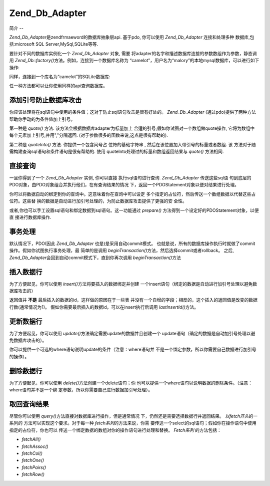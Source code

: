 .. _zend.db.adapter:

Zend_Db_Adapter
===============

.. _zend.db.adapter.introduction:

简介
--

*Zend_Db_Adapter*\ 是zendfrmaeword的数据库抽象层api. 基于pdo, 你可以使用 *Zend_Db_Adapter*
连接和处理多种 数据库,包括:microsoft SQL Server,MySql,SQLite等等.

要针对不同的数据库实例化一个 *Zend_Db_Adapter* 对象, 需要
将adapter的名字和描述数据库连接的参数数组作为参数，静态调用 *Zend_Db::factory()*\
方法。例如，连接到一个数据库名称为
“camelot”，用户名为“malory”的本地mysql数据库，可以进行如下操作:

.. code-block::
   :linenos:
   <?php

   require_once 'Zend/Db.php';

   $params = array ('host'     => '127.0.0.1',
                    'username' => 'malory',
                    'password' => '******',
                    'dbname'   => 'camelot');

   $db = Zend_Db::factory('PDO_MYSQL', $params);

   ?>
同样，连接到一个库名为“camelot”的SQLite数据库:

.. code-block::
   :linenos:
   <?php

   require_once 'Zend/Db.php';

   $params = array ('dbname' => 'camelot');

   $db = Zend_Db::factory('PDO_SQLITE', $params);

   ?>
任一种方法都可以让你使用同样的api查询数据库。

.. _zend.db.adapter.quoting:

添加引号防止数据库攻击
-----------

你应该处理将在sql语句中使用的条件值；这对于防止sql语句攻击是很有好处的。
*Zend_Db_Adapter* (通过pdo)提供了两种方法帮助你手动的为条件值加上引号。

第一种是 *quote()* 方法. 该方法会根据数据库adapter为标量加上
合适的引号;假如你试图对一个数组做quote操作, 它将为数组中
每个元素加上引号,并用","分隔返回. (对于参数很多的函数来说,这点是很有帮助的).

.. code-block::
   :linenos:
   <?php

   // 创建一个$db对象,假设数据库adapter为mysql.

   // 为标量加引号
   $value = $db->quote('St John"s Wort');
   // $value 现在变成了 '"St John\"s Wort"' (注意两边的引号)

   // 为数组加引号
   $value = $db->quote(array('a', 'b', 'c');
   // $value 现在变成了 '"a", "b", "c"' (","分隔的字符串)

   ?>
第二种是 *quoteInto()* 方法. 你提供一个包含问号占 位符的基础字符串 ,
然后在该位置加入带引号的标量或者数组. 该
方法对于随需构建查询sql语句和条件语句是很有帮助的. 使用
quoteInto处理过的标量和数组返回结果与 *quote()* 方法相同.

.. code-block::
   :linenos:
   <?php

   // 创建一个$db对象,假设数据库adapter为mysql.

   // 在where语句中为标量加上引号
   $where = $db->quoteInto('id = ?', 1);
   // $where 现在为 'id = "1"' (注意两边的引号)

   // 在where语句中为数组加上引号
   $where = $db->quoteInto('id IN(?)', array(1, 2, 3));
   // $where 现在为 'id IN("1", "2", "3")' (一个逗号分隔的字符串)

   ?>
.. _zend.db.adapter.查询:

直接查询
----

一旦你得到了一个 *Zend_Db_Adapter* 实例, 你可以直接 执行sql语句进行查询. *Zend_Db_Adapter*
传送这些sql语 句到底层的PDO对象，由PDO对象组合并执行他们，在有查询结果的情况
下，返回一个PDOStatement对象以便对结果进行处理。

.. code-block::
   :linenos:
   <?php

   // 创建一个$db对象,然后查询数据库
   // 使用完整的sql语句直接进行查询.
   $sql = $db->quoteInto(
       'SELECT * FROM example WHERE date > ?',
       '2006-01-01'
   );
   $result = $db->query($sql);

   // 使用PDOStatement对象$result将所有结果数据放到一个数组中
   $rows = $result->fetchAll();

   ?>
你可以将数据自动的绑定到你的查询中。这意味着你在查询中可以设定
多个指定的占位符，然后传送一个数组数据以代替这些占位符。这些替
换的数据是自动进行加引号处理的，为防止数据库攻击提供了更强的安 全性。

.. code-block::
   :linenos:
   <?php

   // 创建一个$db对象,然后查询数据库.
   // 这一次，使用绑定的占位符.
   $result = $db->query(
       'SELECT * FROM example WHERE date > :placeholder',
       array('placeholder' => '2006-01-01')
   );

   // 使用PDOStatement对象$result将所有结果数据放到一个数组中
   $rows = $result->fetchAll();

   ?>
或者,你也可以手工设置sql语句和绑定数据到sql语句。这一功能通过 *prepare()*
方法得到一个设定好的PDOStatement对象，以便直 接进行数据库操作.

.. code-block::
   :linenos:
   <?php

   // 创建一个$db对象,然后查询数据库.
   // 这次, 设定一个 PDOStatement 对象进行手工绑定.
   $stmt = $db->prepare('SELECT * FROM example WHERE date > :placeholder');
   $stmt->bindValue('placeholder', '2006-01-01');
   $stmt->execute();

   // 使用PDOStatement对象$result将所有结果数据放到一个数组中
   $rows = $stmt->fetchAll();

   ?>
.. _zend.db.adapter.事务处理:

事务处理
----

默认情况下，PDO(因此 *Zend_Db_Adapter* 也是)是采用自动commit模式。
也就是说，所有的数据库操作执行时就做了commit操作。假如你试图执行事务处理，最
简单的是调用 *beginTransaction()*\ 方法，然后选择commit或者rollback。 之后, *Zend_Db_Adapter*\
会回到自动commit模式下，直到你再次调用 *beginTransaction()*\ 方法

.. code-block::
   :linenos:
   <?php

   // 创建一个 $db对象, 然后开始做一个事务处理.
   $db->beginTransaction();

   // 尝试数据库操作.
   // 假如成功,commit该操作;
   // 假如, roll back.
   try {
       $db->query(...);
       $db->commit();
   } catch (Exception $e) {
       $db->rollBack();
       echo $e->getMessage();
   }

   ?>
.. _zend.db.adapter.insert:

插入数据行
-----

为了方便起见，你可以使用 *insert()*\ 方法将要插入的数据绑定并创建
一个insert语句（绑定的数据是自动进行加引号处理以避免数据库攻击的）

返回值并 **不是** 最后插入的数据的id，这样做的原因在于一些表
并没有一个自增的字段；相反的，这个插入的返回值是改变的数据行数(通常情况为1)。
假如你需要最后插入的数据id，可以在insert执行后调用 *lastInsertId()*\ 方法。

.. code-block::
   :linenos:
   <?php

   //
   // INSERT INTO round_table
   //     (noble_title, first_name, favorite_color)
   //     VALUES ("King", "Arthur", "blue");
   //

   // 创建一个 $db对象, 然后...
   // 以"列名"=>"数据"的格式格式构造插入数组,插入数据行
   $row = array (
       'noble_title'    => 'King',
       'first_name'     => 'Arthur',
       'favorite_color' => 'blue',
   );

   // 插入数据的数据表
   $table = 'round_table';

   // i插入数据行并返回行数
   $rows_affected = $db->insert($table, $row);
   $last_insert_id = $db->lastInsertId();

   ?>
.. _zend.db.adapter.update:

更新数据行
-----

为了方便起见，你可以使用 *update()*\ 方法确定需要update的数据并且创建一个
update语句（确定的数据是自动加引号处理以避免数据库攻击的）。

你可以提供一个可选的where语句说明update的条件（注意：where语句并
不是一个绑定参数，所以你需要自己数据进行加引号的操作）。

.. code-block::
   :linenos:
   <?php

   //
   // UPDATE round_table
   //     SET favorite_color = "yellow"
   //     WHERE first_name = "Robin";
   //

   // 创建一个 $db对象, 然后...
   // 以"列名"=>"数据"的格式构造更新数组,更新数据行
   $set = array (
       'favorite_color' => 'yellow',
   );

   // 更新的数据表
   $table = 'round_table';

   // where语句
   $where = $db->quoteInto('first_name = ?', 'Robin');

   // 更新表数据,返回更新的行数
   $rows_affected = $db->update($table, $set, $where);

   ?>
.. _zend.db.adapter.delete:

删除数据行
-----

为了方便起见，你可以使用 *delete()*\ 方法创建一个delete语句；你
也可以提供一个where语句以说明数据的删除条件。（注意：where语句并不是一个绑
定参数，所以你需要自己进行数据加引号处理）。

.. code-block::
   :linenos:
   <?php

   //
   // 需要删除数据的表
   //     WHERE first_name = "Patsy";
   //

   // 创建一个 $db对象, 然后...
   // 设定需要删除数据的表
   $table = 'round_table';

   // where条件语句
   $where = $db->quoteInto('first_name = ?', 'Patsy');

   // 删除数据并得到影响的行数
   $rows_affected = $db->delete($table, $where);

   ?>
.. _zend.db.adapter.fetch:

取回查询结果
------

尽管你可以使用 *query()*\ 方法直接对数据库进行操作，但是通常情况
下，仍然还是需要选择数据行并返回结果。 *以fetch开头*\ 的一系列的
方法可以实现这个要求。对于每一种 *fetch系列*\ 的方法来说，你需
要传送一个select的sql语句；假如你在操作语句中使用指定的占位符，你也可以
传送一个绑定数据的数组对你的操作语句进行处理和替换。 *Fetch系列* 的方法包括：

- *fetchAll()*

- *fetchAssoc()*

- *fetchCol()*

- *fetchOne()*

- *fetchPairs()*

- *fetchRow()*

.. code-block::
   :linenos:
   <?php

   // 创建一个 $db对象, 然后...

   // 取回结果集中所有字段的值,作为连续数组返回
   $result = $db->fetchAll(
       "SELECT * FROM round_table WHERE noble_title = :title",
       array('title' => 'Sir')
   );

   // 取回结果集中所有字段的值,作为关联数组返回
   // 第一个字段作为码
   $result = $db->fetchAssoc(
       "SELECT * FROM round_table WHERE noble_title = :title",
       array('title' => 'Sir')
   );

   // 取回所有结果行的第一个字段名
   $result = $db->fetchCol(
       "SELECT first_name FROM round_table WHERE noble_title = :title",
       array('title' => 'Sir')
   );

   // 只取回第一个字段值
   $result = $db->fetchOne(
       "SELECT COUNT(*) FROM round_table WHERE noble_title = :title",
       array('title' => 'Sir')
   );

   // 取回一个相关数组,第一个字段值为码
   // 第二个字段为值
   $result = $db->fetchPairs(
       "SELECT first_name, favorite_color FROM round_table WHERE noble_title = :title",
       array('title' => 'Sir')
   );

   // 只取回结果集的第一行
   $result = $db->fetchRow(
       "SELECT * FROM round_table WHERE first_name = :name",
       array('name' => 'Lancelot')
   );

   ?>

